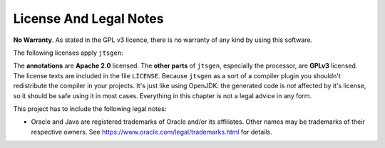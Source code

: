 License And Legal Notes
=======================

**No Warranty**. As stated in the GPL v3 licence, there is no warranty of any kind by using this software.

The following licenses apply ``jtsgen``:

The **annotations** are **Apache 2.0** licensed. The **other parts** of ``jtsgen``,
especially the processor, are **GPLv3** licensed. The license texts are
included in the file ``LICENSE``. Because ``jtsgen`` as a sort of a compiler
plugin you shouldn't redistribute the compiler in your projects. It's
just like using OpenJDK: the generated code is *not* affected by
it's license, so it should be safe using it in most cases. Everything in
this chapter is not a legal advice in any form.

This project has to include the following legal notes:

* Oracle and Java are registered trademarks of Oracle and/or its affiliates.
  Other names may be trademarks of their respective owners. See
  https://www.oracle.com/legal/trademarks.html for details.